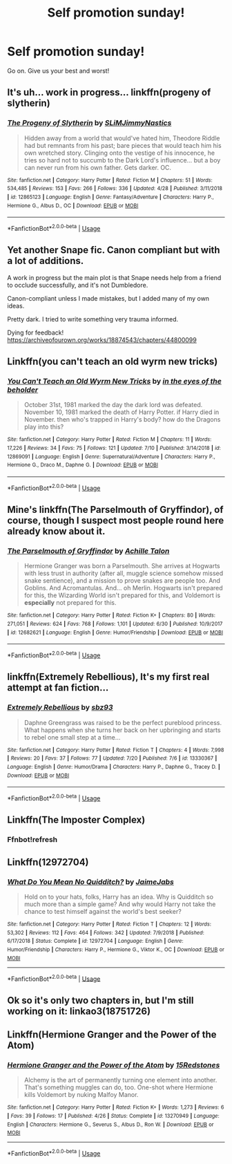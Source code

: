 #+TITLE: Self promotion sunday!

* Self promotion sunday!
:PROPERTIES:
:Author: swayinit
:Score: 4
:DateUnix: 1563735424.0
:DateShort: 2019-Jul-21
:FlairText: Self-Promotion
:END:
Go on. Give us your best and worst!


** It's uh... work in progress... linkffn(progeny of slytherin)
:PROPERTIES:
:Author: ChibzyDaze
:Score: 2
:DateUnix: 1563740810.0
:DateShort: 2019-Jul-22
:END:

*** [[https://www.fanfiction.net/s/12865123/1/][*/The Progeny of Slytherin/*]] by [[https://www.fanfiction.net/u/10243797/SLiMJimmyNastics][/SLiMJimmyNastics/]]

#+begin_quote
  Hidden away from a world that would've hated him, Theodore Riddle had but remnants from his past; bare pieces that would teach him his own wretched story. Clinging onto the vestige of his innocence, he tries so hard not to succumb to the Dark Lord's influence... but a boy can never run from his own father. Gets darker. OC.
#+end_quote

^{/Site/:} ^{fanfiction.net} ^{*|*} ^{/Category/:} ^{Harry} ^{Potter} ^{*|*} ^{/Rated/:} ^{Fiction} ^{M} ^{*|*} ^{/Chapters/:} ^{51} ^{*|*} ^{/Words/:} ^{534,485} ^{*|*} ^{/Reviews/:} ^{153} ^{*|*} ^{/Favs/:} ^{266} ^{*|*} ^{/Follows/:} ^{336} ^{*|*} ^{/Updated/:} ^{4/28} ^{*|*} ^{/Published/:} ^{3/11/2018} ^{*|*} ^{/id/:} ^{12865123} ^{*|*} ^{/Language/:} ^{English} ^{*|*} ^{/Genre/:} ^{Fantasy/Adventure} ^{*|*} ^{/Characters/:} ^{Harry} ^{P.,} ^{Hermione} ^{G.,} ^{Albus} ^{D.,} ^{OC} ^{*|*} ^{/Download/:} ^{[[http://www.ff2ebook.com/old/ffn-bot/index.php?id=12865123&source=ff&filetype=epub][EPUB]]} ^{or} ^{[[http://www.ff2ebook.com/old/ffn-bot/index.php?id=12865123&source=ff&filetype=mobi][MOBI]]}

--------------

*FanfictionBot*^{2.0.0-beta} | [[https://github.com/tusing/reddit-ffn-bot/wiki/Usage][Usage]]
:PROPERTIES:
:Author: FanfictionBot
:Score: 1
:DateUnix: 1563740830.0
:DateShort: 2019-Jul-22
:END:


** Yet another Snape fic. Canon compliant but with a lot of additions.

A work in progress but the main plot is that Snape needs help from a friend to occlude successfully, and it's not Dumbledore.

Canon-compliant unless I made mistakes, but I added many of my own ideas.

Pretty dark. I tried to write something very trauma informed.

Dying for feedback! [[https://archiveofourown.org/works/18874543/chapters/44800099]]
:PROPERTIES:
:Author: pet_genius
:Score: 2
:DateUnix: 1563749999.0
:DateShort: 2019-Jul-22
:END:


** Linkffn(you can't teach an old wyrm new tricks)
:PROPERTIES:
:Author: swayinit
:Score: 2
:DateUnix: 1563735447.0
:DateShort: 2019-Jul-21
:END:

*** [[https://www.fanfiction.net/s/12869091/1/][*/You Can't Teach an Old Wyrm New Tricks/*]] by [[https://www.fanfiction.net/u/2337709/in-the-eyes-of-the-beholder][/in the eyes of the beholder/]]

#+begin_quote
  October 31st, 1981 marked the day the dark lord was defeated. November 10, 1981 marked the death of Harry Potter. if Harry died in November. then who's trapped in Harry's body? how do the Dragons play into this?
#+end_quote

^{/Site/:} ^{fanfiction.net} ^{*|*} ^{/Category/:} ^{Harry} ^{Potter} ^{*|*} ^{/Rated/:} ^{Fiction} ^{M} ^{*|*} ^{/Chapters/:} ^{11} ^{*|*} ^{/Words/:} ^{17,226} ^{*|*} ^{/Reviews/:} ^{34} ^{*|*} ^{/Favs/:} ^{75} ^{*|*} ^{/Follows/:} ^{121} ^{*|*} ^{/Updated/:} ^{7/10} ^{*|*} ^{/Published/:} ^{3/14/2018} ^{*|*} ^{/id/:} ^{12869091} ^{*|*} ^{/Language/:} ^{English} ^{*|*} ^{/Genre/:} ^{Supernatural/Adventure} ^{*|*} ^{/Characters/:} ^{Harry} ^{P.,} ^{Hermione} ^{G.,} ^{Draco} ^{M.,} ^{Daphne} ^{G.} ^{*|*} ^{/Download/:} ^{[[http://www.ff2ebook.com/old/ffn-bot/index.php?id=12869091&source=ff&filetype=epub][EPUB]]} ^{or} ^{[[http://www.ff2ebook.com/old/ffn-bot/index.php?id=12869091&source=ff&filetype=mobi][MOBI]]}

--------------

*FanfictionBot*^{2.0.0-beta} | [[https://github.com/tusing/reddit-ffn-bot/wiki/Usage][Usage]]
:PROPERTIES:
:Author: FanfictionBot
:Score: 1
:DateUnix: 1563735467.0
:DateShort: 2019-Jul-21
:END:


** Mine's linkffn(The Parselmouth of Gryffindor), of course, though I suspect most people round here already know about it.
:PROPERTIES:
:Author: Achille-Talon
:Score: 2
:DateUnix: 1563738721.0
:DateShort: 2019-Jul-22
:END:

*** [[https://www.fanfiction.net/s/12682621/1/][*/The Parselmouth of Gryffindor/*]] by [[https://www.fanfiction.net/u/7922987/Achille-Talon][/Achille Talon/]]

#+begin_quote
  Hermione Granger was born a Parselmouth. She arrives at Hogwarts with less trust in authority (after all, muggle science somehow missed snake sentience), and a mission to prove snakes are people too. And Goblins. And Acromantulas. And... oh Merlin. Hogwarts isn't prepared for this, the Wizarding World isn't prepared for this, and Voldemort is *especially* not prepared for this.
#+end_quote

^{/Site/:} ^{fanfiction.net} ^{*|*} ^{/Category/:} ^{Harry} ^{Potter} ^{*|*} ^{/Rated/:} ^{Fiction} ^{K+} ^{*|*} ^{/Chapters/:} ^{80} ^{*|*} ^{/Words/:} ^{271,051} ^{*|*} ^{/Reviews/:} ^{624} ^{*|*} ^{/Favs/:} ^{768} ^{*|*} ^{/Follows/:} ^{1,101} ^{*|*} ^{/Updated/:} ^{6/30} ^{*|*} ^{/Published/:} ^{10/9/2017} ^{*|*} ^{/id/:} ^{12682621} ^{*|*} ^{/Language/:} ^{English} ^{*|*} ^{/Genre/:} ^{Humor/Friendship} ^{*|*} ^{/Download/:} ^{[[http://www.ff2ebook.com/old/ffn-bot/index.php?id=12682621&source=ff&filetype=epub][EPUB]]} ^{or} ^{[[http://www.ff2ebook.com/old/ffn-bot/index.php?id=12682621&source=ff&filetype=mobi][MOBI]]}

--------------

*FanfictionBot*^{2.0.0-beta} | [[https://github.com/tusing/reddit-ffn-bot/wiki/Usage][Usage]]
:PROPERTIES:
:Author: FanfictionBot
:Score: 1
:DateUnix: 1563738728.0
:DateShort: 2019-Jul-22
:END:


** linkffn(Extremely Rebellious), It's my first real attempt at fan fiction...
:PROPERTIES:
:Author: seanbz93
:Score: 1
:DateUnix: 1563741726.0
:DateShort: 2019-Jul-22
:END:

*** [[https://www.fanfiction.net/s/13330367/1/][*/Extremely Rebellious/*]] by [[https://www.fanfiction.net/u/10820237/sbz93][/sbz93/]]

#+begin_quote
  Daphne Greengrass was raised to be the perfect pureblood princess. What happens when she turns her back on her upbringing and starts to rebel one small step at a time...
#+end_quote

^{/Site/:} ^{fanfiction.net} ^{*|*} ^{/Category/:} ^{Harry} ^{Potter} ^{*|*} ^{/Rated/:} ^{Fiction} ^{T} ^{*|*} ^{/Chapters/:} ^{4} ^{*|*} ^{/Words/:} ^{7,998} ^{*|*} ^{/Reviews/:} ^{20} ^{*|*} ^{/Favs/:} ^{37} ^{*|*} ^{/Follows/:} ^{77} ^{*|*} ^{/Updated/:} ^{7/20} ^{*|*} ^{/Published/:} ^{7/6} ^{*|*} ^{/id/:} ^{13330367} ^{*|*} ^{/Language/:} ^{English} ^{*|*} ^{/Genre/:} ^{Humor/Drama} ^{*|*} ^{/Characters/:} ^{Harry} ^{P.,} ^{Daphne} ^{G.,} ^{Tracey} ^{D.} ^{*|*} ^{/Download/:} ^{[[http://www.ff2ebook.com/old/ffn-bot/index.php?id=13330367&source=ff&filetype=epub][EPUB]]} ^{or} ^{[[http://www.ff2ebook.com/old/ffn-bot/index.php?id=13330367&source=ff&filetype=mobi][MOBI]]}

--------------

*FanfictionBot*^{2.0.0-beta} | [[https://github.com/tusing/reddit-ffn-bot/wiki/Usage][Usage]]
:PROPERTIES:
:Author: FanfictionBot
:Score: 1
:DateUnix: 1563741748.0
:DateShort: 2019-Jul-22
:END:


** Linkffn(The Imposter Complex)
:PROPERTIES:
:Author: Slightly_Too_Heavy
:Score: 1
:DateUnix: 1563743733.0
:DateShort: 2019-Jul-22
:END:

*** Ffnbot!refresh
:PROPERTIES:
:Author: Slightly_Too_Heavy
:Score: 1
:DateUnix: 1563746509.0
:DateShort: 2019-Jul-22
:END:


** Linkffn(12972704)
:PROPERTIES:
:Author: JaimeJabs
:Score: 1
:DateUnix: 1563803596.0
:DateShort: 2019-Jul-22
:END:

*** [[https://www.fanfiction.net/s/12972704/1/][*/What Do You Mean No Quidditch?/*]] by [[https://www.fanfiction.net/u/7221605/JaimeJabs][/JaimeJabs/]]

#+begin_quote
  Hold on to your hats, folks, Harry has an idea. Why is Quidditch so much more than a simple game? And why would Harry not take the chance to test himself against the world's best seeker?
#+end_quote

^{/Site/:} ^{fanfiction.net} ^{*|*} ^{/Category/:} ^{Harry} ^{Potter} ^{*|*} ^{/Rated/:} ^{Fiction} ^{T} ^{*|*} ^{/Chapters/:} ^{12} ^{*|*} ^{/Words/:} ^{53,302} ^{*|*} ^{/Reviews/:} ^{112} ^{*|*} ^{/Favs/:} ^{464} ^{*|*} ^{/Follows/:} ^{342} ^{*|*} ^{/Updated/:} ^{7/9/2018} ^{*|*} ^{/Published/:} ^{6/17/2018} ^{*|*} ^{/Status/:} ^{Complete} ^{*|*} ^{/id/:} ^{12972704} ^{*|*} ^{/Language/:} ^{English} ^{*|*} ^{/Genre/:} ^{Humor/Friendship} ^{*|*} ^{/Characters/:} ^{Harry} ^{P.,} ^{Hermione} ^{G.,} ^{Viktor} ^{K.,} ^{OC} ^{*|*} ^{/Download/:} ^{[[http://www.ff2ebook.com/old/ffn-bot/index.php?id=12972704&source=ff&filetype=epub][EPUB]]} ^{or} ^{[[http://www.ff2ebook.com/old/ffn-bot/index.php?id=12972704&source=ff&filetype=mobi][MOBI]]}

--------------

*FanfictionBot*^{2.0.0-beta} | [[https://github.com/tusing/reddit-ffn-bot/wiki/Usage][Usage]]
:PROPERTIES:
:Author: FanfictionBot
:Score: 1
:DateUnix: 1563803613.0
:DateShort: 2019-Jul-22
:END:


** Ok so it's only two chapters in, but I'm still working on it: linkao3(18751726)
:PROPERTIES:
:Author: sbzpruiosnejre
:Score: 1
:DateUnix: 1563891332.0
:DateShort: 2019-Jul-23
:END:


** Linkffn(Hermione Granger and the Power of the Atom)
:PROPERTIES:
:Author: 15_Redstones
:Score: -1
:DateUnix: 1563737482.0
:DateShort: 2019-Jul-22
:END:

*** [[https://www.fanfiction.net/s/13270949/1/][*/Hermione Granger and the Power of the Atom/*]] by [[https://www.fanfiction.net/u/11520472/15Redstones][/15Redstones/]]

#+begin_quote
  Alchemy is the art of permanently turning one element into another. That's something muggles can do, too. One-shot where Hermione kills Voldemort by nuking Malfoy Manor.
#+end_quote

^{/Site/:} ^{fanfiction.net} ^{*|*} ^{/Category/:} ^{Harry} ^{Potter} ^{*|*} ^{/Rated/:} ^{Fiction} ^{K+} ^{*|*} ^{/Words/:} ^{1,273} ^{*|*} ^{/Reviews/:} ^{6} ^{*|*} ^{/Favs/:} ^{39} ^{*|*} ^{/Follows/:} ^{17} ^{*|*} ^{/Published/:} ^{4/26} ^{*|*} ^{/Status/:} ^{Complete} ^{*|*} ^{/id/:} ^{13270949} ^{*|*} ^{/Language/:} ^{English} ^{*|*} ^{/Characters/:} ^{Hermione} ^{G.,} ^{Severus} ^{S.,} ^{Albus} ^{D.,} ^{Ron} ^{W.} ^{*|*} ^{/Download/:} ^{[[http://www.ff2ebook.com/old/ffn-bot/index.php?id=13270949&source=ff&filetype=epub][EPUB]]} ^{or} ^{[[http://www.ff2ebook.com/old/ffn-bot/index.php?id=13270949&source=ff&filetype=mobi][MOBI]]}

--------------

*FanfictionBot*^{2.0.0-beta} | [[https://github.com/tusing/reddit-ffn-bot/wiki/Usage][Usage]]
:PROPERTIES:
:Author: FanfictionBot
:Score: 1
:DateUnix: 1563737489.0
:DateShort: 2019-Jul-22
:END:
